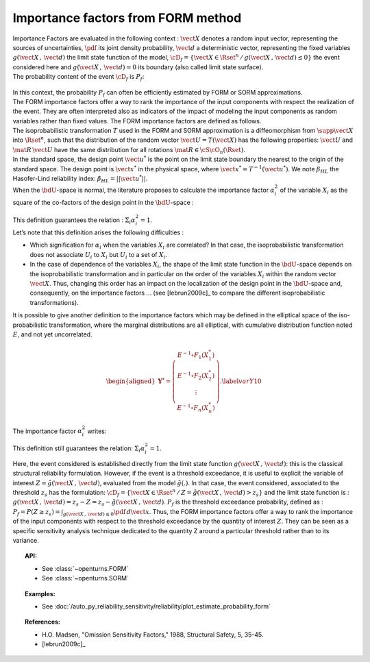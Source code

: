 .. _importance_form:

Importance factors from FORM method
-----------------------------------

| Importance Factors are evaluated in the following context :
  :math:`\vect{X}` denotes a random input vector, representing the
  sources of uncertainties, :math:`\pdf` its joint density probability,
  :math:`\vect{d}` a deterministic vector, representing the fixed
  variables :math:`g(\vect{X}\,,\,\vect{d})` the limit state function of
  the model,
  :math:`\cD_f = \{\vect{X} \in \Rset^n \, / \, g(\vect{X}\,,\,\vect{d}) \le 0\}`
  the event considered here and :math:`{g(\vect{X}\,,\,\vect{d}) = 0}`
  its boundary (also called limit state surface).
| The probability content of the event :math:`\cD_f` is :math:`P_f`:

  .. math::
    :label: PfX10

     \begin{aligned}
         P_f =       \int_{g(\vect{X}\,,\,\vect{d}) \le 0}  \pdf\, d\vect{x}.
       \end{aligned}

| In this context, the probability :math:`P_f` can often be
  efficiently estimated by FORM or SORM approximations.
| The FORM importance factors offer a way to rank the importance of the
  input components with respect the realization of the event. They are
  often interpreted also as indicators of the impact of modeling the
  input components as random variables rather than fixed values. The
  FORM importance factors are defined as follows.

| The isoprobabilistic transformation :math:`T` used in the FORM and
  SORM approximation is a diffeomorphism from
  :math:`\supp{\vect{X}}` into :math:`\Rset^n`, such that the
  distribution of the random vector :math:`\vect{U}=T(\vect{X})` has the
  following properties: :math:`\vect{U}` and :math:`\mat{R}\,\vect{U}`
  have the same distribution for all rotations
  :math:`\mat{R}\in{\cS\cO}_n(\Rset)`.
| In the standard space, the design point :math:`\vect{u}^*` is the
  point on the limit state boundary the nearest to the origin of the
  standard space. The design point is :math:`\vect{x}^*` in the physical
  space, where :math:`\vect{x}^* = T^{-1}(\vect{u}^*)`. We note
  :math:`\beta_{HL}` the Hasofer-Lind reliability index:
  :math:`\beta_{HL} = ||\vect{u}^{*}||`.
| When the :math:`\bdU`-space is normal, the literature proposes to
  calculate the importance factor :math:`\alpha_i^2` of the variable
  :math:`X_i` as the square of the co-factors of the design point in the
  :math:`\bdU`-space :

  .. math::
    :label: def1

        \alpha_i^2 = \displaystyle \frac{(u_i^{*})^2}{\beta_{HL}^2}

| This definition guarantees the relation :
  :math:`\Sigma_i \alpha_i^2 = 1`.
| Let’s note that this definition arises the following difficulties :

-  Which signification for :math:`\alpha_i` when the variables
   :math:`X_i` are correlated? In that case, the isoprobabilistic
   transformation does not associate :math:`U_i` to :math:`X_i` but
   :math:`U_i` to a set of :math:`X_i`.

-  In the case of dependence of the variables :math:`X_i`, the shape of
   the limit state function in the :math:`\bdU`-space depends on the
   isoprobabilistic transformation and in particular on the order of the
   variables :math:`X_i` within the random vector :math:`\vect{X}`.
   Thus, changing this order has an impact on the localization of the
   design point in the :math:`\bdU`-space and, consequently, on the
   importance factors ... (see [lebrun2009c]_ to compare
   the different isoprobabilistic transformations).

| It is possible to give another definition to the importance factors
  which may be defined in the elliptical space of the iso-probabilistic
  transformation, where the marginal distributions are all elliptical,
  with cumulative distribution function noted :math:`E`, and not yet
  uncorrelated.

  .. math::

     \begin{aligned}
         \boldsymbol{Y}^* =  \left(
         \begin{array}{c}
           E^{-1}\circ F_1(X_1^*) \\
           E^{-1}\circ F_2(X_2^*) \\
           \vdots \\
           E^{-1}\circ F_n(X_n^*)
         \end{array}
         \right).\label{varY10}
       \end{aligned}

The importance factor :math:`\alpha_i^2` writes:

.. math::
  :label: def2

    \alpha_i^2 = \displaystyle \frac{(y_i^{*})^2}{||\vect{y}^{*}||^2}

This definition still guarantees the relation:
:math:`\Sigma_i \alpha_i^2 = 1`.

Here, the event considered is established directly from the limit state
function :math:`g(\vect{X}\,,\,\vect{d})`: this is the classical
structural reliability formulation.
However, if the event is a threshold exceedance, it is useful to
explicit the variable of interest
:math:`Z=\tilde{g}(\vect{X}\,,\,\vect{d})`, evaluated from the model
:math:`\tilde{g}(.)`. In that case, the event considered, associated to
the threshold :math:`z_s` has the formulation:
:math:`\cD_f = \{ \vect{X} \in \Rset^n \, / \, Z=\tilde{g}(\vect{X}\,,\,\vect{d}) > z_s \}`
and the limit state function is :
:math:`g(\vect{X}\,,\,\vect{d}) = z_s - Z = z_s - \tilde{g}(\vect{X}\,,\,\vect{d})`.
:math:`P_f` is the threshold exceedance probability, defined as :
:math:`P_f     =       P(Z \geq z_s) = \int_{g(\vect{X}\,,\,\vect{d}) \le 0}  \pdf\, d\vect{x}`.
Thus, the FORM importance factors offer a way to rank the importance of
the input components with respect to the threshold exceedance by the
quantity of interest :math:`Z`. They can be seen as a specific sensitivity
analysis technique dedicated to the quantity Z around a particular
threshold rather than to its variance.


.. topic:: API:

    - See :class:`~openturns.FORM`
    - See :class:`~openturns.SORM`


.. topic:: Examples:

    - See :doc:`/auto_py_reliability_sensitivity/reliability/plot_estimate_probability_form`


.. topic:: References:

    - H.O. Madsen, "Omission Sensitivity Factors," 1988, Structural Safety, 5, 35-45.
    - [lebrun2009c]_

